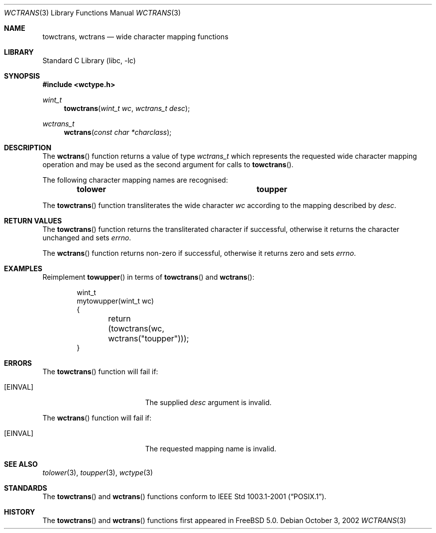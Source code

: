 .\" Copyright (c) 2002 Tim J. Robbins
.\" All rights reserved.
.\"
.\" Redistribution and use in source and binary forms, with or without
.\" modification, are permitted provided that the following conditions
.\" are met:
.\" 1. Redistributions of source code must retain the above copyright
.\"    notice, this list of conditions and the following disclaimer.
.\" 2. Redistributions in binary form must reproduce the above copyright
.\"    notice, this list of conditions and the following disclaimer in the
.\"    documentation and/or other materials provided with the distribution.
.\"
.\" THIS SOFTWARE IS PROVIDED BY THE AUTHOR AND CONTRIBUTORS ``AS IS'' AND
.\" ANY EXPRESS OR IMPLIED WARRANTIES, INCLUDING, BUT NOT LIMITED TO, THE
.\" IMPLIED WARRANTIES OF MERCHANTABILITY AND FITNESS FOR A PARTICULAR PURPOSE
.\" ARE DISCLAIMED.  IN NO EVENT SHALL THE AUTHOR OR CONTRIBUTORS BE LIABLE
.\" FOR ANY DIRECT, INDIRECT, INCIDENTAL, SPECIAL, EXEMPLARY, OR CONSEQUENTIAL
.\" DAMAGES (INCLUDING, BUT NOT LIMITED TO, PROCUREMENT OF SUBSTITUTE GOODS
.\" OR SERVICES; LOSS OF USE, DATA, OR PROFITS; OR BUSINESS INTERRUPTION)
.\" HOWEVER CAUSED AND ON ANY THEORY OF LIABILITY, WHETHER IN CONTRACT, STRICT
.\" LIABILITY, OR TORT (INCLUDING NEGLIGENCE OR OTHERWISE) ARISING IN ANY WAY
.\" OUT OF THE USE OF THIS SOFTWARE, EVEN IF ADVISED OF THE POSSIBILITY OF
.\" SUCH DAMAGE.
.\"
.\" $FreeBSD: head/lib/libc/locale/wctrans.3 107392 2002-11-29 17:35:09Z ru $
.\"
.Dd October 3, 2002
.Dt WCTRANS 3
.Os
.Sh NAME
.Nm towctrans , wctrans
.Nd "wide character mapping functions"
.Sh LIBRARY
.Lb libc
.Sh SYNOPSIS
.In wctype.h
.Ft wint_t
.Fn towctrans "wint_t wc" "wctrans_t desc"
.Ft wctrans_t
.Fn wctrans "const char *charclass"
.Sh DESCRIPTION
The
.Fn wctrans
function returns a value of type
.Vt wctrans_t
which represents the requested wide character mapping operation and
may be used as the second argument for calls to
.Fn towctrans .
.Pp
The following character mapping names are recognised:
.Bl -column -offset indent ".Li tolower" ".Li toupper"
.It Li "tolower	toupper"
.El
.Pp
The
.Fn towctrans
function transliterates the wide character
.Fa wc
according to the mapping described by
.Fa desc .
.Sh RETURN VALUES
The
.Fn towctrans
function returns the transliterated character if successful, otherwise
it returns the character unchanged and sets
.Va errno .
.Pp
The
.Fn wctrans
function returns non-zero if successful, otherwise it returns zero
and sets
.Va errno .
.Sh EXAMPLES
Reimplement
.Fn towupper
in terms of
.Fn towctrans
and
.Fn wctrans :
.Bd -literal -offset indent
wint_t
mytowupper(wint_t wc)
{
	return (towctrans(wc, wctrans("toupper")));
}
.Ed
.Sh ERRORS
The
.Fn towctrans
function will fail if:
.Bl -tag -width Er
.It Bq Er EINVAL
The supplied
.Fa desc
argument is invalid.
.El
.Pp
The
.Fn wctrans
function will fail if:
.Bl -tag -width Er
.It Bq Er EINVAL
The requested mapping name is invalid.
.El
.Sh SEE ALSO
.Xr tolower 3 ,
.Xr toupper 3 ,
.Xr wctype 3
.Sh STANDARDS
The
.Fn towctrans
and
.Fn wctrans
functions conform to
.St -p1003.1-2001 .
.Sh HISTORY
The
.Fn towctrans
and
.Fn wctrans
functions first appeared in
.Fx 5.0 .
